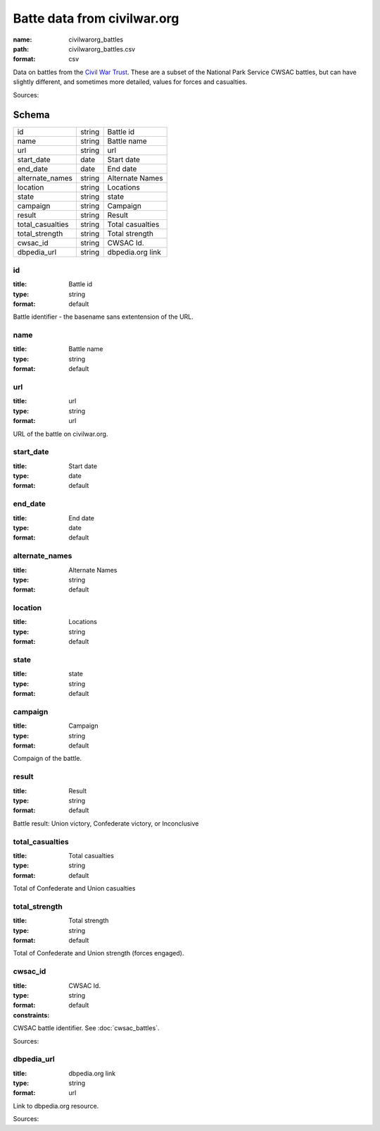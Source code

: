 ############################
Batte data from civilwar.org
############################

:name: civilwarorg_battles
:path: civilwarorg_battles.csv
:format: csv

Data on battles from the `Civil War Trust <http://www.civilwar.org/>`__.
These are a subset of the National Park Service CWSAC battles, but can have slightly different, and sometimes more detailed, values for forces and casualties.


Sources: 


Schema
======



================  ======  ================
id                string  Battle id
name              string  Battle name
url               string  url
start_date        date    Start date
end_date          date    End date
alternate_names   string  Alternate Names
location          string  Locations
state             string  state
campaign          string  Campaign
result            string  Result
total_casualties  string  Total casualties
total_strength    string  Total strength
cwsac_id          string  CWSAC Id.
dbpedia_url       string  dbpedia.org link
================  ======  ================

id
--

:title: Battle id
:type: string
:format: default


Battle identifier - the basename sans extentension of the URL.


       
name
----

:title: Battle name
:type: string
:format: default





       
url
---

:title: url
:type: string
:format: url


URL of the battle on civilwar.org.


       
start_date
----------

:title: Start date
:type: date
:format: default





       
end_date
--------

:title: End date
:type: date
:format: default





       
alternate_names
---------------

:title: Alternate Names
:type: string
:format: default





       
location
--------

:title: Locations
:type: string
:format: default





       
state
-----

:title: state
:type: string
:format: default





       
campaign
--------

:title: Campaign
:type: string
:format: default


Compaign of the battle.


       
result
------

:title: Result
:type: string
:format: default


Battle result: Union victory, Confederate victory, or Inconclusive


       
total_casualties
----------------

:title: Total casualties
:type: string
:format: default


Total of Confederate and Union casualties


       
total_strength
--------------

:title: Total strength
:type: string
:format: default


Total of Confederate and Union strength (forces engaged).


       
cwsac_id
--------

:title: CWSAC Id.
:type: string
:format: default
:constraints:
    

CWSAC battle identifier. See :doc:`cwsac_battles`.

Sources: 

       
dbpedia_url
-----------

:title: dbpedia.org link
:type: string
:format: url


Link to dbpedia.org resource.

Sources: 

       


